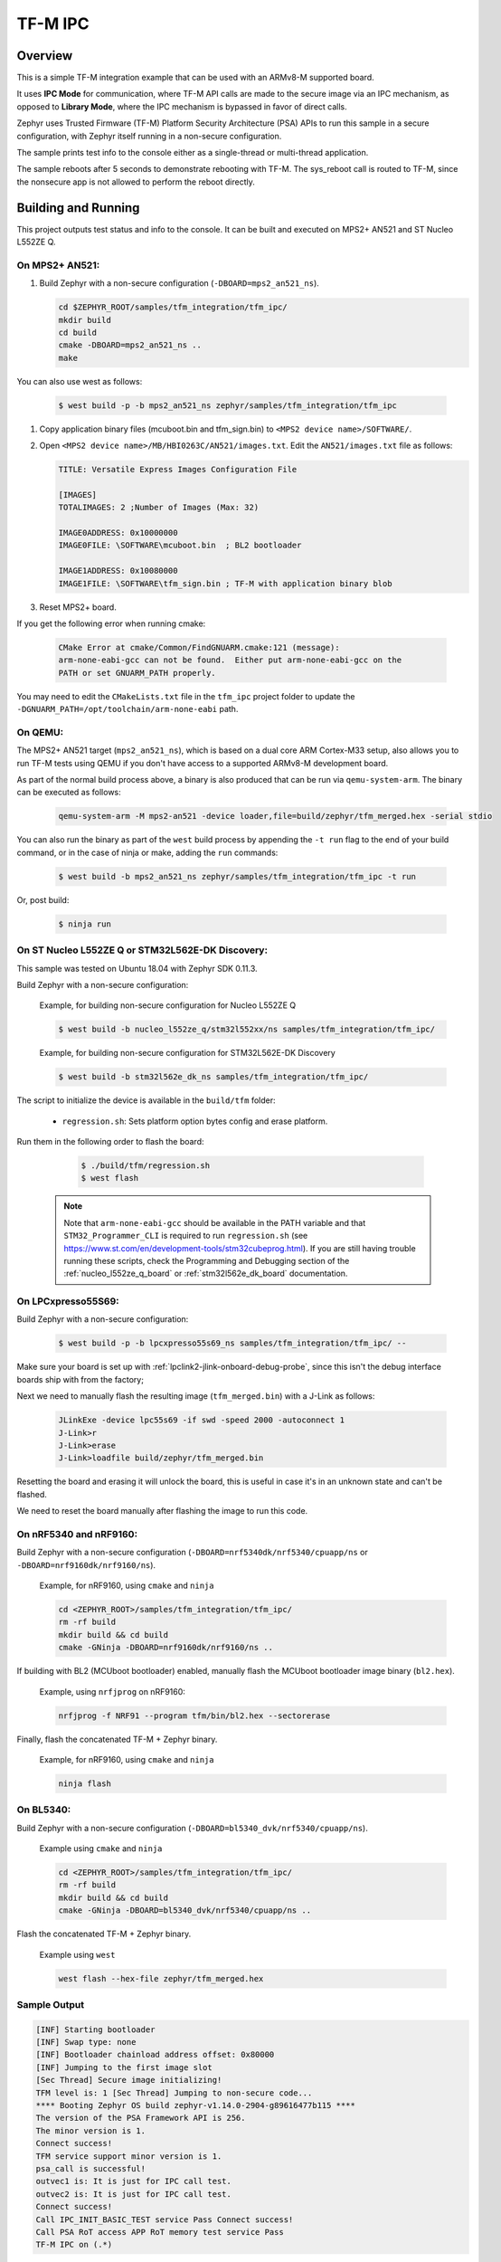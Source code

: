 .. _tfm_ipc:

TF-M IPC
########

Overview
********

This is a simple TF-M integration example that can be used with an ARMv8-M
supported board.

It uses **IPC Mode** for communication, where TF-M API calls are made to the
secure image via an IPC mechanism, as opposed to **Library Mode**, where the
IPC mechanism is bypassed in favor of direct calls.

Zephyr uses Trusted Firmware (TF-M) Platform Security Architecture (PSA) APIs
to run this sample in a secure configuration, with Zephyr itself running in a
non-secure configuration.

The sample prints test info to the console either as a single-thread or
multi-thread application.

The sample reboots after 5 seconds to demonstrate rebooting with TF-M.
The sys_reboot call is routed to TF-M, since the nonsecure app is not allowed
to perform the reboot directly.

Building and Running
********************

This project outputs test status and info to the console. It can be built and
executed on MPS2+ AN521 and ST Nucleo L552ZE Q.

On MPS2+ AN521:
===============

#. Build Zephyr with a non-secure configuration (``-DBOARD=mps2_an521_ns``).

   .. code-block:: bash

      cd $ZEPHYR_ROOT/samples/tfm_integration/tfm_ipc/
      mkdir build
      cd build
      cmake -DBOARD=mps2_an521_ns ..
      make

You can also use west as follows:

   .. code-block:: bash

      $ west build -p -b mps2_an521_ns zephyr/samples/tfm_integration/tfm_ipc


#. Copy application binary files (mcuboot.bin and tfm_sign.bin) to ``<MPS2 device name>/SOFTWARE/``.
#. Open ``<MPS2 device name>/MB/HBI0263C/AN521/images.txt``. Edit the ``AN521/images.txt`` file as follows:

   .. code-block:: bash

      TITLE: Versatile Express Images Configuration File

      [IMAGES]
      TOTALIMAGES: 2 ;Number of Images (Max: 32)

      IMAGE0ADDRESS: 0x10000000
      IMAGE0FILE: \SOFTWARE\mcuboot.bin  ; BL2 bootloader

      IMAGE1ADDRESS: 0x10080000
      IMAGE1FILE: \SOFTWARE\tfm_sign.bin ; TF-M with application binary blob

#. Reset MPS2+ board.

If you get the following error when running cmake:

   .. code-block:: bash

      CMake Error at cmake/Common/FindGNUARM.cmake:121 (message):
      arm-none-eabi-gcc can not be found.  Either put arm-none-eabi-gcc on the
      PATH or set GNUARM_PATH properly.

You may need to edit the ``CMakeLists.txt`` file in the ``tfm_ipc`` project
folder to update the ``-DGNUARM_PATH=/opt/toolchain/arm-none-eabi`` path.

On QEMU:
========

The MPS2+ AN521 target (``mps2_an521_ns``), which is based on a
dual core ARM Cortex-M33 setup, also allows you to run TF-M tests using QEMU if
you don't have access to a supported ARMv8-M development board.

As part of the normal build process above, a binary is also produced that can
be run via ``qemu-system-arm``. The binary can be executed as follows:

   .. code-block:: bash

      qemu-system-arm -M mps2-an521 -device loader,file=build/zephyr/tfm_merged.hex -serial stdio

You can also run the binary as part of the ``west`` build process by appending
the ``-t run`` flag to the end of your build command, or in the case of
ninja or make, adding the ``run`` commands:

   .. code-block:: bash

      $ west build -b mps2_an521_ns zephyr/samples/tfm_integration/tfm_ipc -t run

Or, post build:

   .. code-block:: bash

      $ ninja run

On ST Nucleo L552ZE Q or STM32L562E-DK Discovery:
=================================================

This sample was tested on Ubuntu 18.04 with Zephyr SDK 0.11.3.

Build Zephyr with a non-secure configuration:

   Example, for building non-secure configuration for Nucleo L552ZE Q

   .. code-block:: bash

      $ west build -b nucleo_l552ze_q/stm32l552xx/ns samples/tfm_integration/tfm_ipc/

   Example, for building non-secure configuration for STM32L562E-DK Discovery

   .. code-block:: bash

      $ west build -b stm32l562e_dk_ns samples/tfm_integration/tfm_ipc/

The script to initialize the device is available in the ``build/tfm`` folder:

  - ``regression.sh``: Sets platform option bytes config and erase platform.

Run them in the following order to flash the board:

   .. code-block:: bash

      $ ./build/tfm/regression.sh
      $ west flash

 .. note::
      Note that ``arm-none-eabi-gcc`` should be available in the PATH variable and that ``STM32_Programmer_CLI`` is required to run ``regression.sh`` (see https://www.st.com/en/development-tools/stm32cubeprog.html). If you are still having trouble running these scripts, check the Programming and Debugging section of the :ref:`nucleo_l552ze_q_board` or :ref:`stm32l562e_dk_board` documentation.

On LPCxpresso55S69:
===================

Build Zephyr with a non-secure configuration:

   .. code-block:: bash

      $ west build -p -b lpcxpresso55s69_ns samples/tfm_integration/tfm_ipc/ --

Make sure your board is set up with :ref:`lpclink2-jlink-onboard-debug-probe`,
since this isn't the debug interface boards ship with from the factory;

Next we need to manually flash the resulting image (``tfm_merged.bin``) with a
J-Link as follows:

   .. code-block:: console

      JLinkExe -device lpc55s69 -if swd -speed 2000 -autoconnect 1
      J-Link>r
      J-Link>erase
      J-Link>loadfile build/zephyr/tfm_merged.bin

Resetting the board and erasing it will unlock the board, this is useful in case
it's in an unknown state and can't be flashed.

We need to reset the board manually after flashing the image to run this code.

On nRF5340 and nRF9160:
=======================

Build Zephyr with a non-secure configuration
(``-DBOARD=nrf5340dk/nrf5340/cpuapp/ns`` or ``-DBOARD=nrf9160dk/nrf9160/ns``).

   Example, for nRF9160, using ``cmake`` and ``ninja``

   .. code-block:: bash

      cd <ZEPHYR_ROOT>/samples/tfm_integration/tfm_ipc/
      rm -rf build
      mkdir build && cd build
      cmake -GNinja -DBOARD=nrf9160dk/nrf9160/ns ..

If building with BL2 (MCUboot bootloader) enabled, manually flash
the MCUboot bootloader image binary (``bl2.hex``).

   Example, using ``nrfjprog`` on nRF9160:

   .. code-block:: bash

      nrfjprog -f NRF91 --program tfm/bin/bl2.hex --sectorerase

Finally, flash the concatenated TF-M + Zephyr binary.

   Example, for nRF9160, using ``cmake`` and ``ninja``

   .. code-block:: bash

      ninja flash

On BL5340:
==========

Build Zephyr with a non-secure configuration
(``-DBOARD=bl5340_dvk/nrf5340/cpuapp/ns``).

   Example using ``cmake`` and ``ninja``

   .. code-block:: bash

      cd <ZEPHYR_ROOT>/samples/tfm_integration/tfm_ipc/
      rm -rf build
      mkdir build && cd build
      cmake -GNinja -DBOARD=bl5340_dvk/nrf5340/cpuapp/ns ..

Flash the concatenated TF-M + Zephyr binary.

   Example using ``west``

   .. code-block:: bash

      west flash --hex-file zephyr/tfm_merged.hex

Sample Output
=============

.. code-block:: console

   [INF] Starting bootloader
   [INF] Swap type: none
   [INF] Bootloader chainload address offset: 0x80000
   [INF] Jumping to the first image slot
   [Sec Thread] Secure image initializing!
   TFM level is: 1 [Sec Thread] Jumping to non-secure code...
   **** Booting Zephyr OS build zephyr-v1.14.0-2904-g89616477b115 ****
   The version of the PSA Framework API is 256.
   The minor version is 1.
   Connect success!
   TFM service support minor version is 1.
   psa_call is successful!
   outvec1 is: It is just for IPC call test.
   outvec2 is: It is just for IPC call test.
   Connect success!
   Call IPC_INIT_BASIC_TEST service Pass Connect success!
   Call PSA RoT access APP RoT memory test service Pass
   TF-M IPC on (.*)


.. _TF-M build instruction:
   https://git.trustedfirmware.org/trusted-firmware-m.git/tree/docs/user_guides/tfm_build_instruction.rst

.. _TF-M secure boot:
   https://git.trustedfirmware.org/trusted-firmware-m.git/tree/docs/user_guides/tfm_secure_boot.rst
